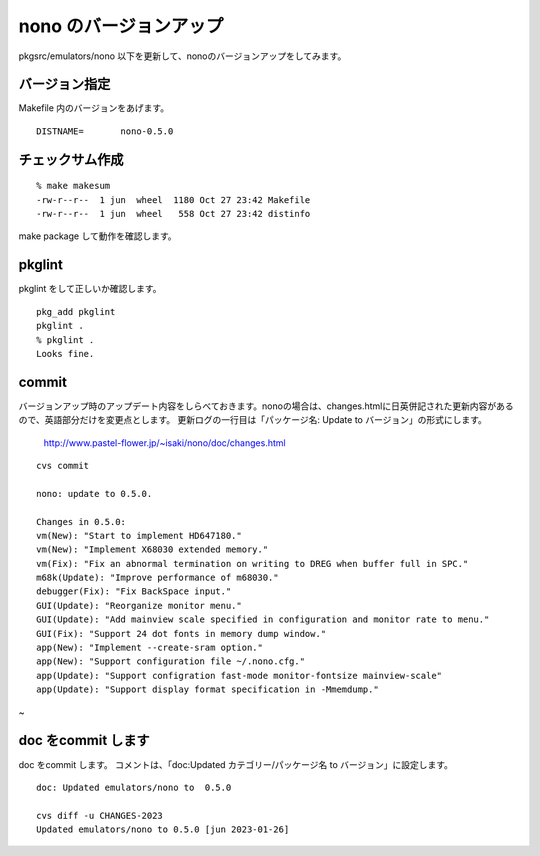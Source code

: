.. 
 Copyright (c) 2022-3 Jun Ebihara All rights reserved.
 Redistribution and use in source and binary forms, with or without
 modification, are permitted provided that the following conditions
 are met:
 1. Redistributions of source code must retain the above copyright
    notice, this list of conditions and the following disclaimer.
 2. Redistributions in binary form must reproduce the above copyright
    notice, this list of conditions and the following disclaimer in the
    documentation and/or other materials provided with the distribution.
 THIS SOFTWARE IS PROVIDED BY THE AUTHOR ``AS IS'' AND ANY EXPRESS OR
 IMPLIED WARRANTIES, INCLUDING, BUT NOT LIMITED TO, THE IMPLIED WARRANTIES
 OF MERCHANTABILITY AND FITNESS FOR A PARTICULAR PURPOSE ARE DISCLAIMED.
 IN NO EVENT SHALL THE AUTHOR BE LIABLE FOR ANY DIRECT, INDIRECT,
 INCIDENTAL, SPECIAL, EXEMPLARY, OR CONSEQUENTIAL DAMAGES (INCLUDING, BUT
 NOT LIMITED TO, PROCUREMENT OF SUBSTITUTE GOODS OR SERVICES; LOSS OF USE,
 DATA, OR PROFITS; OR BUSINESS INTERRUPTION) HOWEVER CAUSED AND ON ANY
 THEORY OF LIABILITY, WHETHER IN CONTRACT, STRICT LIABILITY, OR TORT
 (INCLUDING NEGLIGENCE OR OTHERWISE) ARISING IN ANY WAY OUT OF THE USE OF
 THIS SOFTWARE, EVEN IF ADVISED OF THE POSSIBILITY OF SUCH DAMAGE.


=========================
nono のバージョンアップ
=========================

pkgsrc/emulators/nono 以下を更新して、nonoのバージョンアップをしてみます。

バージョン指定
---------------------

Makefile 内のバージョンをあげます。

::

 DISTNAME=       nono-0.5.0

チェックサム作成
------------------

::  

 % make makesum  
 -rw-r--r--  1 jun  wheel  1180 Oct 27 23:42 Makefile
 -rw-r--r--  1 jun  wheel   558 Oct 27 23:42 distinfo

make package して動作を確認します。
 
pkglint
----------
 
pkglint をして正しいか確認します。

::
 
 pkg_add pkglint
 pkglint .
 % pkglint .
 Looks fine.

commit 
-------------

バージョンアップ時のアップデート内容をしらべておきます。nonoの場合は、changes.htmlに日英併記された更新内容があるので、英語部分だけを変更点とします。
更新ログの一行目は「パッケージ名: Update to バージョン」の形式にします。

 http://www.pastel-flower.jp/~isaki/nono/doc/changes.html

:: 

 cvs commit 

 nono: update to 0.5.0.
 
 Changes in 0.5.0:
 vm(New): "Start to implement HD647180."
 vm(New): "Implement X68030 extended memory."
 vm(Fix): "Fix an abnormal termination on writing to DREG when buffer full in SPC."
 m68k(Update): "Improve performance of m68030."
 debugger(Fix): "Fix BackSpace input."
 GUI(Update): "Reorganize monitor menu."
 GUI(Update): "Add mainview scale specified in configuration and monitor rate to menu."
 GUI(Fix): "Support 24 dot fonts in memory dump window."
 app(New): "Implement --create-sram option."
 app(New): "Support configuration file ~/.nono.cfg."
 app(Update): "Support configration fast-mode monitor-fontsize mainview-scale"
 app(Update): "Support display format specification in -Mmemdump."
~


doc をcommit します
---------------------
 
doc をcommit します。
コメントは、「doc:Updated カテゴリー/パッケージ名 to バージョン」に設定します。

::

 doc: Updated emulators/nono to  0.5.0
 
 cvs diff -u CHANGES-2023
 Updated emulators/nono to 0.5.0 [jun 2023-01-26]


